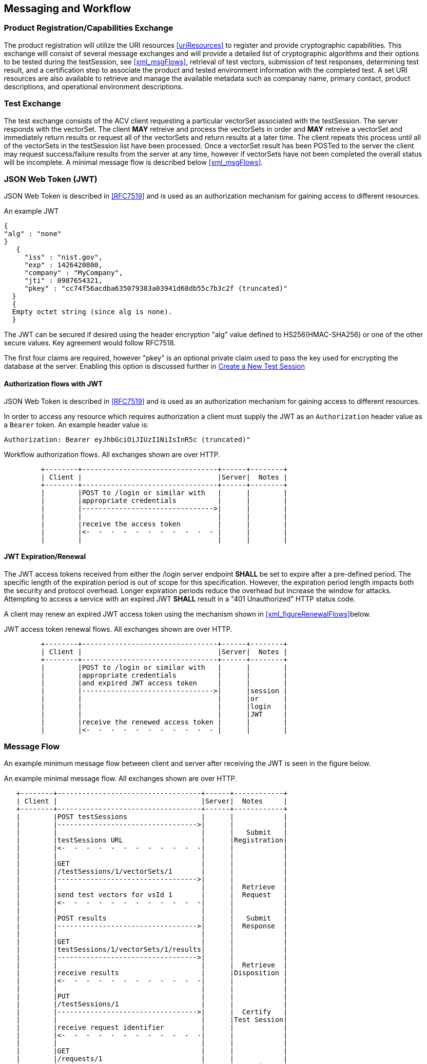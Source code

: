 
== Messaging and Workflow

=== Product Registration/Capabilities Exchange

The product registration will utilize the URI resources  <<uriResources>> to register and provide cryptographic capabilities.  This exchange will consist of several message exchanges and will provide a detailed list of cryptographic algorithms and their options to be tested during the testSession, see <<xml_msgFlows>>, retrieval of test vectors, submission of test responses, determining test result, and a certification step to associate the product and tested environment information with the completed test. A set URI resources are also available to retrieve and manage the available metadata such as companay name, primary contact, product descriptions, and operational environment descriptions.

=== Test Exchange

The test exchange consists of the ACV client requesting a particular vectorSet associated with the testSession. The server responds with the vectorSet. The client *MAY* retreive and process the vectorSets in order and *MAY* retreive a vectorSet and immediately return results or request all of the vectorSets and return results at a later time. The client repeats this process until all of the vectorSets in the testSession list have been processed. Once a vectorSet result has been POSTed to the server the client may request success/failure results from the server at any time, however if vectorSets have not been completed the overall status will be incomplete. A minimal message flow is described below <<xml_msgFlows>>.

[[jwtToken]]
=== JSON Web Token (JWT)

JSON Web Token is described in <<RFC7519>> and is used as an authorization mechanism for gaining access to different resources.

[[jwt_example]]
[align=center,alt=,type=]
An example JWT

....
{
"alg" : "none"
}
   {
     "iss" : "nist.gov",
     "exp" : 1426420800,
     "company" : "MyCompany",
     "jti" : 0987654321,
     "pkey" : "cc74f56acdba635079383a03941d68db55c7b3c2f (truncated)"
  }
  {
  Empty octet string (since alg is none).
  }

....


The JWT can be secured if desired using the header encryption "alg" value defined to HS256(HMAC-SHA256) or one of the other secure values. Key agreement would follow RFC7518.

The first four claims are required, however "pkey" is an optional private claim used to pass the key used for encrypting the database at the server. Enabling this option is discussed further in <<testSessions_post>>

[[jwtAuthFlows]]
==== Authorization flows with JWT

JSON Web Token is described in <<RFC7519>> and is used as an authorization mechanism for gaining access to different resources.

In order to access any resource which requires authorization a client must supply the JWT
as an `Authorization` header value as a `Bearer` token. An example header value is:

[align=center,alt=,type=]
....
Authorization: Bearer eyJhbGciOiJIUzI1NiIsInR5c (truncated)"

....

[[xml_figureFlows]]
[align=center,alt=,type=]
Workflow authorization flows. All exchanges shown are over HTTP.

....
         +--------+---------------------------------+------+--------+
         | Client |                                 |Server|  Notes |
         +--------+---------------------------------+------+--------+
         |        |POST to /login or similar with   |      |        |
         |        |appropriate credentials          |      |        |
         |        |-------------------------------->|      |        |
         |        |                                 |      |        |
         |        |receive the access token         |      |        |
         |        |<-  -  -  -  -  -  -  -  -  -  - |      |        |
         |        |                                 |      |        |

....



[[jwtExpire]]
==== JWT Expiration/Renewal

The JWT access tokens received from either the /login server endpoint *SHALL* be set to expire after a
pre-defined period. The specific length of the expiration period is out of scope for this specification.
However, the expiration period length impacts both the security and protocol overhead. Longer expiration
periods reduce the overhead but increase the window for attacks. Attempting to access a service with an
expired JWT *SHALL* result in a "401 Unauthorized" HTTP status code.

A client may renew an expired JWT access token using the mechanism shown in <<xml_figureRenewalFlows>>below.

[[xml_figureRenewalFlows]]
[align=center,alt=,type=]
JWT access token renewal flows. All exchanges shown are over HTTP.

....
         +--------+---------------------------------+------+--------+
         | Client |                                 |Server|  Notes |
         +--------+---------------------------------+------+--------+
         |        |POST to /login or similar with   |      |        |
         |        |appropriate credentials          |      |        |
         |        |and expired JWT access token     |      |        |
         |        |-------------------------------->|      |session |
         |        |                                 |      |or      |
         |        |                                 |      |login   |
         |        |                                 |      |JWT     |
         |        |receive the renewed access token |      |        |
         |        |<-  -  -  -  -  -  -  -  -  -  - |      |        |

....

[[flow]]
=== Message Flow

An example minimum message flow between client and server after receiving the JWT is seen in the figure
below.

[[xml_msgFlows]]
[align=center,alt=,type=]
An example minimal message flow. All exchanges shown are over HTTP.

....
   +--------+-----------------------------------+------+------------+
   | Client |                                   |Server|  Notes     |
   +--------+-----------------------------------+------+------------+
   |        |POST testSessions                  |      |            |
   |        |---------------------------------->|      |            |
   |        |                                   |      |   Submit   |
   |        |testSessions URL                   |      |Registration|
   |        |<-  -  -  -  -  -  -  -  -  -  -  -|      |            |
   |        |                                   |      |            |
   |        |GET                                |      |            |
   |        |/testSessions/1/vectorSets/1       |      |            |
   |        |---------------------------------->|      |            |
   |        |                                   |      |  Retrieve  |
   |        |send test vectors for vsId 1       |      |  Request   |
   |        |<-  -  -  -  -  -  -  -  -  -  -  -|      |            |
   |        |                                   |      |            |
   |        |POST results                       |      |   Submit   |
   |        |---------------------------------->|      |  Response  |
   |        |                                   |      |            |
   |        |GET                                |      |            |
   |        |testSessions/1/vectorSets/1/results|      |            |
   |        |---------------------------------->|      |            |
   |        |                                   |      |  Retrieve  |
   |        |receive results                    |      |Disposition |
   |        |<-  -  -  -  -  -  -  -  -  -  -  -|      |            |
   |        |                                   |      |            |
   |        |PUT                                |      |            |
   |        |/testSessions/1                    |      |            |
   |        |---------------------------------->|      |  Certify   |
   |        |                                   |      |Test Session|
   |        |receive request identifier         |      |            |
   |        |<-  -  -  -  -  -  -  -  -  -  -  -|      |            |
   |        |                                   |      |            |
   |        |GET                                |      |            |
   |        |/requests/1                        |      |            |
   |        |---------------------------------->|      |  Retrieve  |
   |        |                                   |      |  Request   |
   |        |receive validation identifier      |      |            |
   |        |<-  -  -  -  -  -  -  -  -  -  -  -|      |            |
....

[[metadata_msgFlow]]
[align=left,alt=,type=]
Metadata creation and update example. The list of available metadata endpoints can be found in <<uriResources>>.

....
   +--------+-----------------------------------+------+------------+
   | Client |                                   |Server|  Notes     |
   +--------+-----------------------------------+------+------------+
   |        |POST /vendors                      |      | Create     |
   |        |---------------------------------->|      | Metadata   |
   |        |                                   |      |            |
   |        |receive request identifier         |      |            |
   |        |<-  -  -  -  -  -  -  -  -  -  -  -|      |            |
   |        |                                   |      |            |
   |        |GET                                |      |            |
   |        |/requests/1                        |      | Retrieve   |
   |        |---------------------------------->|      | Request    |
   |        |                                   |      |            |
   |        |receive vendor URL                 |      |            |
   |        |<-  -  -  -  -  -  -  -  -  -  -  -|      |            |
   |        |                                   |      |            |
   |        |PUT /vendors                       |      | Update     |
   |        |---------------------------------->|      | Metadata   |
   |        |                                   |      |            |
   |        |receive request identifier         |      |            |
   |        |<-  -  -  -  -  -  -  -  -  -  -  -|      |            |
   |        |                                   |      |            |
   |        |GET                                |      |            |
   |        |/requests/2                        |      |  Retrieve  |
   |        |---------------------------------->|      |  Request   |
   |        |                                   |      |            |
   |        |receive vendor URL                 |      |  updated   |
   |        |<-  -  -  -  -  -  -  -  -  -  -  -|      |  or new    |
....

[[large_msgFlow]]
[align=left,alt=,type=]
In the event a submission response exceeds server defined thresholds the following workflow will need to be followed in order to submit the test result. See <<largeSubmission>> for more information.

....
   +--------+-----------------------------------+------+------------+
   | Client |                                   |Server|  Notes     |
   +--------+-----------------------------------+------+------------+
   |        |POST                               |      |            |
   |        |/large                             |      |            |
   |        |---------------------------------->|      |            |
   |        |                                   |      |            |
   |        |receive large submission URI       |      |            |
   |        |and JWT access token               |      |            |
   |        |<-  -  -  -  -  -  -  -  -  -  -  -|      |            |
   |        |                                   |      |            |
   |        |POST                               |      |<uri>       |
   |        |/<uri>                             |      |received    |
   |        |---------------------------------->|      |from prior  |
   |        |MUST use specific JWT              |      |step        |
....

[[paging]]
=== Paging

Some resource operations require paging in order to avoid returning large amounts of data. Each operation that uses paging will indicate that uses paging and what the value for each element will be within the section describing that operation. All paged responses *MUST* follow the format described in <<paging_response>>. Conversely, clients may navigate pages using the paging parameters described in <<paging_parameters>>. Server implementations *SHOULD* impose limitations on the page size limit based on resource constraints.

[[paging_parameters]]
==== Parameters

A Server *MUST* accept requests without paging parameters. If not all results are returned, the response *MUST*
indicate that not all of the results were provided using the `incomplete` property of a paged response described in <<paging_response>>. The query parameters clients *MUST* use to specify paging are described below:

* *limit* - `number`, the maximum number of entries to return. Server implementations *MUST* allow requests without a provided value, but the default value is a choice for server implementations.
* *offset* - `number`, the offset into the list of entries, *MUST* default to `0` if not provided.

GET /acvp/v1/vendors?offset=20&limit=20 HTTP/1.1

[[paging_response]]
==== Response

A paged response has the following properties:

* *totalCount* - `number`, the total number of resources available to return
* *incomplete* - `boolean`, true if more resources are avaiable than what is returned in the response
* *links* - `object`, links to use when navigating the pages
** *first* - `string`, a link to the first page in the result set
** *next* - `string`, a link to the next page in the result set, `null` if no next page is available
** *prev* - `string`, a link to the previous page in the result set, `null` if no previous page is available
** *last* - `string`, a link to the last page in the result set
* *data* - `array`, contains an array of data appropriate to the resource requested

[align=center,alt=,type=]
....
[
    {"acvVersion": <acvp-version>},
    {
        "totalCount" : 22007,
        "incomplete" : true,
        "links" : {
            "first" : "/acvp/v1/<resource>?offset=0&limit=20",
            "next" : "/acvp/v1/<resource>?offset=20&limit=20",
            "prev" : null,
            "last" : "/acvp/v1/<resource>?offset=22000&limit=20"
        },
        "data" : [ <resource response> ]
    }
]

....

[[query_parameters]]
=== Query Parameters

Some of the resource listing operations allow for query parameters to be provided to filter out the returned values. Each resource will list what properties and operations are available but the general format of the query parameter string is consistent across all resources. The format allows for the specification of complex filters with the concept of groups, where all elements in the same group *MUST* be AND'ed together and different groups are OR'ed together. The URL including the parameter values *MUST* conform to <<RFC3986>> and *MUST* use UTF-8 character encoding.

[align=center,alt=,type=]
General format of a query parameter element.

....
<property>[<index>]=<operation>:<value>

....

* *property* - is the property to be specified
* *index* - is an arbitrary group index, elements with same group index are AND'ed together and elements with different indices are OR'ed togther. `index` *MUST* be between 0 and 99 inclusive.
* *operation* - is an operation on a property and a value. Not all operations require a value, and not all properties will permit every operation. Available operations are:
** *eq* - filter based on property equal to the value
** *ne* - filter based on the property not equal to the value
** *gt* - filter based on the property greater than the value
** *ge* - filter based on the property greater than or equal to the value
** *lt* - filter based on the property less than the value
** *le* - filter based on the property less than or equal to the value
** *contains* - filter based on the property containing the value
** *start* - filter based on the property starting with the value
** *end* - filter based on the property ending with the value
* *value* - the value to filter on, it *MAY* be constrained based on the property

[align=center,alt=,type=]
Example 1

....
/resource?property1[0]=eq:foo&property2[0]=eq:foo
&property1[1]=eq:test&property2[1]=ne:bar

....

For the example above the results returned would include resources that have: `property1` equal to `foo` and `property2` equal to `foo` or resources that have `property1` equal to `test` and `property2` not equal to `bar`.

[align=center,alt=,type=]
Example 2 based on <<vendors_get>>.

....

/vendors?name[0]=contains:acme&name[1]=contains:test

....

For the example above the vendor results returned would include resources that have a `name` property value that contains either `acme` or `test`.

[[requests]]
=== Requests

Some resource operations make a request to modify or create data. To facilitate an out-of-band approval step, where data can be inspected to insure it meets the business requirements of the validation authority which operates the server, the operations will return a `request` url that can be used to obtain information about the status and disposition of the requested modification. Whether or how an authority implements an approval step is outside the scope of this specification.

A request resource is not externally updateable, but *SHOULD* update based on server processing. The properties for a request response:

* *url* - `string`, identifier for this resource
* *status* - `string`, one of:
** *initial* - initial state of the request, created
** *processing* - server is processing the request
** *approved* - the requested operation was successfully processed
** *rejected* - the requested operation was rejected and no change was made
* *message* - `string`, a placeholder for any message describing a rejection
* *approvedUrl* - `string`, a link to the resource which was created or modified as a result of the requested operation

[[requests_get]]
==== Request Listing

*GET /requests*

Returns a paged listing of requests for the current user. Each element in the `data` array is a `request object` as described in <<request_get>>. See also <<paging_response>> for a description of a paged response.

[[request_get]]
==== Vendor Information

*GET /requests/{requestId}*

Retrieve Information for a specific request

===== Response

[align=center,alt=,type=]
....
[
    {"acvVersion": <acvp-version>},
    {
        "url": "/acvp/v1/requests/2",
        "status": "approved",
        "approvedUrl" : "/acvp/v1/vendors/2"
    }
]

....


[[vendors]]
=== Vendor Resources

The available properties for vendor resources are:

* *url* - `string`, identifier for the vendor resource within which this property is located
* *name* - `string`
* *parentUrl* - a parent vendor identifier, allows for multiple divisions or business units to share a parent company identifier
* *website* - `string`
* *emails* - array of `string`
* *phoneNumbers* - array of phone objects,
** *number* - `string`
** *type* - `string`, one of (fax, voice)
* *contactsUrl* - `string`, identifier for the list of person resources associated with this vendor
* *addresses* - an address object,
** *url* - `string`, identifier for the address resource
** *street1* - `string`
** *street2* - `string`
** *street3* - `string`
** *locality* - `string`
** *region* - `string`
** *country* - `string`
** *postalCode* - `string`

[[vendors_get]]
==== Vendor Listing

*GET /vendors*

Returns a paged listing of vendors. Each element in the `data` array is a `vendor object` as described in <<vendor_get>>. See also <<paging_response>> for a description of a paged response.

Available <<query_parameters>>:

* *name*: `eq`, `start`, `end`, `contains`
* *website*: `eq`, `start`, `end`, `contains`
* *email*: `eq`, `start`, `end`, `contains`
* *phoneNumber*: `eq`, `start`, `end`, `contains`

[[vendors_post]]
==== Create a New Vendor

*POST /vendors*

Request the creation of a new Vendor.

===== Request

`name` is required and all other properties are OPTIONAL.
`url` is not allowed.
`contactUrl` is not allowed.

[align=center,alt=,type=]
....
[
    {"acvVersion": <acvp-version>},
    {
      "name": "Acme, LLC",
      "website": "www.acme.acme",
      "emails" : [ "inquiry@acme.acme" ],
      "phoneNumbers" : [{
          "number" : "555-555-1234",
          "type" : "voice"
      }],
      "addresses" : [{
          "street1" : "123 Main Street",
          "locality" : "Any Town",
          "region" : "AnyState",
          "country" : "USA",
          "postalCode" : "123456"
      }]
    }
]

....

===== Response

Reply is a request response as described in <<requests>>. If `status` is `approved` the `approvedUrl` returned will be the identifier of the vendor resource which was created. The url of any resources created incidental to the creation of the vendor resource would be available through the <<vendor_get>> operation.

Reply is a request response as described in <<requests>>.

[[vendor_get]]
==== Vendor Information

*GET /vendors/{vendorId}*

Retrieve Information for a specific vendor

===== Response

[align=center,alt=,type=]
....
[
    {"acvVersion": <acvp-version>},
    {
        "url": "/acvp/v1/vendors/2",
        "name": "Acme, LLC",
        "website": "www.acme.acme",
        "emails" : [ "inquiry@acme.acme" ],
        "phoneNumbers" : [{
          "number" : "555-555-1234",
          "type" : "voice"
        }],
        "contactsUrl": "/acvp/v1/vendors/2/contacts",
        "addresses" : [{
            "url" : "/acvp/v1/vendors/1/addresses/4",
            "street1" : "123 Main Street",
            "locality" : "Any Town",
            "region" : "AnyState",
            "country" : "USA",
            "postalCode" : "123456"
        }]
    }
]

....

[[vendor_put]]
==== Update an existing Vendor

*PUT /vendors/{vendorId}*

Update a vendor

The `url` property is not updateable.

===== Request

Can be any subset of the updateable properties. If a property is not included its value is not changed. A `null` value for a property indicates the value should be removed.

When updating the addresses array, the `url` of every address resource to be kept *MUST* be included. Any missing addresses will be removed and any new addresses will be created.

[align=center,alt=,type=]
....
[
    {"acvVersion": <acvp-version>},
    {
        "name": "Acme, LLC",
        "website": "www.acme.acme",
        "emails" : [ "inquiry@acme.acme" ],
        "addresses" : [{
                "url" : "/acvp/v1/vendors/2/addresses/4",
                "street1" : "123 Main Street",
                "locality" : "Any Town",
                "region" : "AnyState",
                "country" : "USA",
                "postalCode" : "123456"
        }]
    }
]

....

===== Response

Reply is a request response as described in <<requests>>. If `status` is `approved` the `approvedUrl` returned will be the identifier of the vendor resource which was updated. A server implementation *MAY* create a new resource instead of updating the existing resource.

[[vendor_delete]]
==== Remove a Vendor

*DELETE /vendors/{vendorId}*

Request to delete a specific vendor. Reply is a request response as described in <<requests>>.

The server is not required to remove the resource but *MUST* return a `rejection`value for the `status` property if the resource will not be removed.

[[contacts_get]]
==== Contact Listing for a Vendor

*GET /vendors/{vendorId}/contacts*

Returns a paged listing of persons specific to the vendor. Each element in the `data` array is a `person object` as described in <<person_get>>. See also <<paging_response>> for a description of a paged response.

[[addresses]]
=== Address Resources

The available properties for address resources are:

* *url* - `string`, identifier for this resource
* *street1* - `string`
* *street2* - `string`
* *street3* - `string`
* *locality* - `string`
* *region* - `string`
* *country* - `string`
* *postalCode* - `string`

[[addresses_get]]
==== Address Listing

*GET /vendors/{vendorId}/addresses*

Returns a paged listing of addresses for the vendor. Each element in the `data` array is an `address object` as described in <<address_get>>. See also <<paging_response>> for a description of a paged response.

The addresses returned are equivalent to the address array returned in <<vendor_get>> for the same vendor resource.

[[address_get]]
==== Address Information

*GET /vendors/{vendorId}/addresses/{addressId}*

Retrieve Information for a specific address

===== Response

[align=center,alt=,type=]
....
[
    {"acvVersion": <acvp-version>},
    {
        "url" : "/vendors/2/addresses/4"
        "street1" : "123 Main Street",
        "locality" : "Any Town",
        "region" : "AnyState",
        "country" : "USA",
        "postalCode" : "123456"
    }
]

....

[[persons]]
=== Person Resources

The available properties for person resources are:

* *url* - `string`, identifier for this resource
* *fullName* - `string`
* *vendorUrl* - `string`, identifier for the vendor resource this person is associated with
* *emails* - array of `string`
* *phoneNumbers* - array of phone objects,
** *number* - `string`
** *type* - `string`, one of (fax, voice)

The email and phone number values are specific to the person resource and are independent of the
equivalent information in the vendor resource.

[[persons_get]]
==== Person Listing

*GET /persons*

Returns a paged listing of persons. Each element in the `data` array is a `person object` as described in <<person_get>>. See also <<paging_response>> for a description of a paged response.

Available <<query_parameters>>:

* *fullName*: `eq`, `start`, `end`, `contains`
* *email*: `eq`, `start`, `end`, `contains`
* *phoneNumber*: `eq`, `start`, `end`, `contains`
* *vendorId*: `eq`, `ne`, `lt`, `le`, `gt`, `ge`

[[persons_post]]
==== Create a New Person

*POST /persons*

Request the creation of a new Person.

===== Request

`url` is not allowed.

[align=center,alt=,type=]
....
[
    {"acvVersion": <acvp-version>},
    {
      "fullName": "Jane Smith",
      "vendorUrl" : "/acvp/v1/vendors/2"
      "emails": ["jane.smith@acme.acme"],
      "phoneNumbers" : [
          {
              "number": "555-555-0001",
              "type" : "fax"
          }, {
              "number": "555-555-0002",
              "type" : "voice"
          }
      ]
    }
]

....

===== Response

Reply is a request response as described in <<requests>>. If `status` is `approved` the `approvedUrl` returned will be the identifier of the person resource which was created.

[[person_get]]
==== Person Information

*GET /persons/{personId}*

Retrieve Information for a specific person

===== Response

[align=center,alt=,type=]
....
[
    {"acvVersion": <acvp-version>},
    {
      "url": "/acvp/v1/persons/4",
      "fullName": "Jane Smith",
      "vendorUrl" : "/acvp/v1/vendors/2"
      "emails": ["jane.smith@acme.acme"],
      "phoneNumbers" : [
          {
              "number": "555-555-0001",
              "type" : "fax"
          }, {
              "number": "555-555-0002",
              "type" : "voice"
          }
      ]
    }
]

....

[[person_put]]
==== Update an existing Person

*PUT /persons/{personId}*

Update a person

The `url` property is not updateable.

===== Request

Can be any subset of the updateable properties. If a property is not included its value is not changed. A `null` value for a property indicates the value should be removed.

[align=center,alt=,type=]
....
[
    {"acvVersion": <acvp-version>},
    {
      "fullName": "Jane Smith",
      "emails": ["jane.smith@acme.acme"],
      "phoneNumbers" : [
          {
              "number": "555-555-0001",
              "type" : "fax"
          }, {
              "number": "555-555-0002",
              "type" : "voice"
          }
      ]
    }
]

....

===== Response

Reply is a request response as described in <<requests>>. If `status` is `approved` the `approvedUrl` returned will be the identifier of the person resource which was updated. A server implementation *MAY* create a new resource instead of updating the existing resource.

[[person_delete]]
==== Remove a Person

*DELETE /persons/{personId}*

Request to delete a specific person. Reply is a request response as described in <<requests>>.

The server is not required to remove the resource but *MUST* return a `rejection` value for the `status` property if the resource will not be removed.

[[modules]]
=== Modules

The available properties for module resources are:

* *url* - `string`, identifier for this resource
* *name* - `string`
* *version* - `string`
* *type* - `string`, valid values are:
** `Software` - software-based modules
** `Hardware` - hardware-based modules
** `Firmware` - firmware-based modules
* *website* - `string`
* *vendorUrl* - `string`,  identifier for a <<vendors>>
* *addressUrl* - `string`, identifier for an <<addresses>>
* *contactUrls* - `string array`, array of identifiers for a <<persons>>
* *description* - `string`, a description of the implementation

[[modules_get]]
==== List Modules

*GET /modules*

Returns a paged listing of modules. Each element in the `data` array is a `module object` as described in <<module_get>>. See also <<paging_response>> for a description of a paged response.

Available <<query_parameters>>:

* *name*: `eq`, `start`, `end`, `contains`
* *version*: `eq`, `start`, `end`, `contains`
* *website*: `eq`,  `start`, `end`, `contains`
* *type*: `eq`, `ne`
* *vendorId*: `eq`, `ne`, `lt`, `le`, `gt`, `ge`
* *description*: `eq`, `start`, `end`, `contains`

[[modules_post]]
==== Register a new Module

*POST /modules*

Register a new module.

===== Request

[align=center,alt=,type=]
....
[
    {"acvVersion": <acvp-version>},
    {
        "name": "ACME ACV Test Module",
        "version": "3.0",
        "type": "Software",
        "vendorUrl": "/acvp/v1/vendors/2",
        "addressUrl": "/acvp/v1/vendors/2/addresses/4",
        "contactUrls": ["/acvp/v1/persons/1" ],
        "description" : "ACME module with more"
    }
]

....

===== Response

Reply is a request response as described in <<requests>>. If `status` is `approved` the `approvedUrl` returned will be the identifier of the module resource which was created. The url of any resources created incidental to the creation of the module resource would be available through the <<module_get>> operation.

[[module_get]]
==== Retrieve information for a Module

*GET /modules/{moduleId}*

Returns information about a specific module.

===== Response

[align=center,alt=,type=]
....
[
    {"acvVersion": <acvp-version>},
    {
        "url": "/acvp/v1/modules/2",
        "name": "ACME ACV Test Module",
        "version": "2.0",
        "type": "Software",
        "website" : "www.acme.acme"
        "vendorUrl": "/acvp/v1/vendors/2",
        "addressUrl": "/acvp/v1/vendors/2/addresses/4",
        "contactUrls": ["/acvp/v1/persons/1" ],
        "description": "ACME module with features."
    }
]

....

[[module_put]]
==== Update a Module

*PUT /modules/{moduleId}*

Update an existing module.

It may not be possible to update all properties of a module once the module has been associated with a test session.

===== Request

[align=center,alt=,type=]
....
[
    {"acvVersion": <acvp-version>},
    {
        "description" : "ACME module with more"
    }
]

....


===== Response

Reply is a request response as described in <<requests>>. If `status` is `approved` the `approvedUrl` returned will be the identifier of the module resource which was updated. A server implementation *MAY* create a new resource instead of updating the existing resource.

[[module_delete]]
==== Delete a Module

*DELETE /modules/{moduleId}*

Request to delete a specific module. Reply is a request response as described in <<requests>>.

The server is not required to remove the resource but *MUST* return a `rejection` value for the `status` property if the resource will not be removed.

[[oes]]
=== Operational Environments (OEs)

The available properties for operational environment resources are:

* *url* - `string`, identifier for this resource
* *name* - `string`
* *dependencyUrls* - an array of `string` which identify the <<dependencies>> which comprise this OE.
* *dependencies* - an array of <<dependencies>>s which comprise this OE. Only valid on update or
create and *MAY* be used in combination with the `dependencyUrls` property.

[[oes_get]]
==== List Operational Environments

*GET /oes*

Returns a paged listing of available operational environments. Each element in the `data` array is a `operational environment object` as described in <<oe_get>>. See also <<paging_response>> for a description of a paged response.

Available <<query_parameters>>:

* *name*: `eq`, `start`, `end`, `contains`

[[oes_post]]
==== Create a new Operational Environment

*POST /oes*

Create a new operational environment.

===== Request

[align=center,alt=,type=]
....
[
    {"acvVersion": <acvp-version>},
    {
        "name": "Ubuntu Linux 3.1 on AMD 6272 Opteron Processor
                 with Acme installed",
        "dependencyUrls": [
            "/acvp/v1/dependencies/4",
            "/acvp/v1/dependencies/5",
            "/acvp/v1/dependencies/7"
        ]
    }
]

....

===== Response

Reply is a request response as described in <<requests>>. If `status` is `approved` the `approvedUrl` returned will be the identifier of the operational environment resource which was created. The url of any resources created incidental to the creation of the operational environment resource would be available through the <<vendor_get>> operation.

[[oe_get]]
==== Retrieve information for an Operational Environment

*GET /oes/{oeId}*

Returns information about a specific operational environment.

===== Response

[align=center,alt=,type=]
....
[
  {
    "acvVersion": "1.0"
  },
  {
    "url": "/acvp/v1/oes/21495",
    "name": "Test DMC0428 Inline Ubuntu Linux 3.1 on AMD 6272 Opteron Processor with Acme package installed",
    "dependencies": [
      {
        "url": "/acvp/v1/dependencies/23563",
        "type": "software",
        "name": "Linux 3.1 DMC0427 Extra",
        "description": "Testing0427 cpe-2.3:o:ubuntu:linux:04.27"
      },
      {
        "url": "/acvp/v1/dependencies/23564",
        "type": "software",
        "name": "Linux 4.3 DMC0428 A1",
        "description": "Testing0428 A1 cpe-2.3:o:ubuntu:linux:4.3",
        "cpe": "cpe-2.3:oa1:ubuntu:linux:4.3"
      },
      {
        "url": "/acvp/v1/dependencies/23565",
        "type": "software",
        "name": "Linux 4.3 DMC0428 B1",
        "description": "Testing0428 B1 cpe-2.3:o:ubuntu:linux:4.3",
        "cpe": "cpe-2.3:ob1:ubuntu:linux:4.3"
      },
      {
        "url": "/acvp/v1/dependencies/23566",
        "type": "software",
        "name": "Linux 4.3 DMC0428 C1",
        "description": "Testing0428 C1 cpe-2.3:o:ubuntu:linux:4.3",
        "cpe": "cpe-2.3:oc1:ubuntu:linux:4.3"
      }
    ]
  }
]

....

[[oe_put]]
==== Update an Operational Environment

*PUT /oes/{oeId}*

Update an existing operational environment.

It may not be possible to update all (or any) properties of an operational environment resource once the resource has been associated with a test session.

===== Request

[align=center,alt=,type=]
....
[
    {"acvVersion": <acvp-version>},
    {
        "name": "Windows 10 on Intel Xeon 5100 Series Processor",
    }
]

....

===== Response

Reply is a request response as described in <<requests>>. If `status` is `approved` the `approvedUrl` returned will be the identifier of the operational environment resource which was updated. A server implementation *MAY* create a new resource instead of updating the existing resource.

[[oe_delete]]
==== Delete an Operational Environment

*DELETE /oes/{oeId}*

Request to delete an operation environment. Reply is a request response as described in <<requests>>.

The server is not required to remove the resource but *MUST* return a `rejection` value for the `status` property if the resource will not be removed.

[[dependencies]]
=== Dependencies

An operational environment is composed of one or more dependencies which fully characterize and describe the operational environment under which a module was tested. An operational environment *MAY* have many different types of dependencies.

The available properties for dependency resources are:

* *url* - `string`, identifier for this resource
* *type* - `string`, the type of the dependency, a non-inclusive list of values that *MAY* be allowed are:
** *os* - operating system
** *cpu* - Central Processing Unit (CPU) chip
** *software* - a software dependency
** *firmware* - a firmware dependency
* *name* - `string`, a short name of the dependency
* *description* - `string`, a longer description of the dependency providing any additional detail that may be useful
* `{varies}` the value of `type` for a dependency *MAY* require or allow for different name/value pairs to be added to a dependency to better describe and define the dependency which in turn describes the operational environment that a module will operate under. The possible name/value pairs for a given value of `type` *MAY* be provided by the response of <<dependencies_properties_get>>, if the server implements this endpoint.
Otherwise a server *MAY* choose to restrict or not restrict the range of name/value pairs available, but any
restrictions *MUST* be clearly documented.

[[dependencies_get]]
==== List Dependencies

*GET /dependencies*

Returns a paged listing of available dependencies. Each element in the `data` array is a `dependency object` as described in <<dependency_get>>. See also <<paging_response>> for a description of a paged response.

Available <<query_parameters>>:

* *name*: `eq`, `start`, `end`, `contains`
* *type*: `eq`, `start`, `end`, `contains`
* *description*: `eq`, `start`, `end`, `contains`

[[dependencies_post]]
==== Register a new Dependency

*POST /dependencies*

Register a new dependency.

===== Request

[align=center,alt=,type=]
....
[
    {"acvVersion": <acvp-version>},
    {
        "type": "software",
        "name": "Linux 3.1",
        "description" : "Ubuntu Linux Distribution 3.1",
        "cpe": "cpe-2.3:o:ubuntu:linux:3.1"
    }
]

....

===== Response

Reply is a request response as described in <<requests>>. If `status` is `approved` the `approvedUrl` returned will be the identifier of the dependency resource which was created.

[[dependencies_properties_get]]
==== List Dependency Properties

////
 -- This section still needs plenty of work to iron it out.
////

(Optional) *GET /dependencies/properties*

Returns a <<paging>> list of available dependency properties.

An array of property objects is returned with the following properties:

* *name* - `string`
* *dataType* - `string`
* *validTypes* - an array of `string` where each element corresponds to a dependency type value that this property may be used with.
* *description* - `string`

===== Example Dependency Property Elements

[align=center,alt=,type=]
....
    {
       "name": "swid",
       "dataType": "string",
       "validTypes": ["software"],
       "description": "A Software identification (SWID) tag as
        described in ISO/IEC 19770-2:2015. NIST IR 8060,
        https://csrc.nist.gov/publications/detail/nistir/8060/final,
        provides guidance on creating and maintaining SWID tags."
    },
    {
       "name": "cpe",
       "dataType": "string",
       "validTypes": [
           "software",
           "processor"
       ],
       "description": "A Common Platform Enumeration (CPE)
        formatted name according to Version 2.3 of the CPE
        Naming Specification found in NISTIR 7695,
        https://csrc.nist.gov/publications/detail/nistir/7695/final."
    },
    {
       "name": "manufacturer",
       "dataType": "string",
       "validTypes": ["processor"],
       "description": "The name of the manufacturer of
                       the processor dependency."
    },
    {
       "name": "family",
       "dataType": "string",
       "validTypes": ["processor"],
       "description": "The name of the family of the processor."
    },
    {
       "name": "series",
       "dataType": "string",
       "validTypes": ["processor"],
       "description": "The name of the series of the processor."
    }

....

[[dependency_get]]
==== Retrieve information for a Dependency

*GET /dependencies/{dependencyId}*

Returns information about a specific dependency.

===== Response

[align=center,alt=,type=]
....
[
    {"acvVersion": <acvp-version>},
    {
        "type": "software",
        "name": "Linux 3.1",
        "description" : "Ubuntu Linux Distribution 3.1",
        "cpe": "cpe-2.3:o:ubuntu:linux:3.1"
    }
]

....

[[dependency_put]]
==== Update a Dependency

*PUT /dependencies/{dependencyId}*

Update an existing dependency.

It may not be possible to update all (or any) properties of a dependency resource once the resource has been associated with an operational environment.

===== Request

[align=center,alt=,type=]
....
[
    {"acvVersion": <acvp-version>},
    {
        "name": "Linux 3.1.0",
    }
]

....

===== Response

Reply is a request response as described in <<requests>>. If `status` is `approved` the `approvedUrl` returned will be the identifier of the dependency resource which was updated. A server implementation *MAY* create a new resource instead of updating the existing resource.

[[dependency_delete]]
==== Delete a Dependency

*DELETE /dependencies/{dependencyId}*

Request to delete a dependency. Reply is a request response as described in <<requests>>.

The server is not required to remove the resource but *MUST* return a `rejection` value for the `status` property if the resource will not be removed.

[[algorithms]]
=== Algorithms

The Algorithm resources are informational only.
////
 -- Do we want to provide guidance on standardizing the output?
////

[[algorithms_get]]
==== Algorithms Listing

*GET /algorithms*

Returns a list of available algorithms on the server.

===== Response

[align=center,alt=,type=]
....
[
    {"acvVersion": <acvp-version>},
    {"algorithms": [
        {
            "url": "/acvp/v1/algorithms/2",
            "name": "AES",
            "mode": "GCM",
            "versions": [
                <acvp-version>,
                <acvp-version>
            ]
        },
        {
            "url": "/acvp/v1/algorithms/3",
            "name": "AES",
            "mode": "ECB",
            "versions": [
                <acvp-version>
            ]
        }
    ]}
]

....

[[algorithm_get]]
==== Algorithm Information

*GET /algorithms/{algorithmId}*

Retrieve Information for about a specific algorithm.

===== Response

Response may vary from server depending on internal representation.

////
 -- Is this ok? Or do we want to standardize?
////

[[validations]]
=== Validations

The Validations resources are informational only.

[[validation_get]]
==== Validation Information

*GET /validations/{validationId}*

Retrieve information about a specific validation.

===== Response

Response *MAY* vary from server depending on internal representation.  Available properties for validations *MAY* include (but are not limited to):

* *url* - `string`, identifier for this resource
* *validationId* - `string`, unique representation of the validation and source.
* *moduleUrl* - `string`, the module URL associated with this validation. See <<modules>>
* *oeUrls* - `array of string`, the Operational Environments associated with this validation. See <<oes>>

[source,json]
----
[
    {"acvVersion": "<acvp-version>"},
    {
        "url": "/acvp/v1/validations/50",
        "validationId": "A12",
        "moduleUrl": "/acvp/v1/modules/1",
        "oeUrls": [
            "/acvp/v1/oes/1"
        ]
    }
]
----

[[testSessions]]
=== Test Sessions

The available properties for test session resources are:

* *url* - `string`, identifier for this resource
* *acvpVersion* - `string`, version of ACV protocol used to created the test session.
* *createdOn* - <<dateType>>
* *expiresOn* - <<dateType>>
* *encryptAtRest* - `boolean`
* *vectorSetsUrl* - `string`, resource for all of the vector sets
* *publishable*  - `boolean`, indicates whether this test session may be submitted for validation
* *passed* - `boolean`, indicates whether all of the vector set tests have passed

////
 -- disposition for consistency?
////

* *isSample* - `boolean`, if true <<vectorSet_expected_get>> will return expected result values. As well, Test Vector Sets *MAY* contain fewer Test Cases for quicker generation and verification.

[[testSessions_get]]
==== Test Session Listing (Current User)

*GET /testSessions*

This is an OPTIONAL operation.

Returns a paged listing of test sessions for the current user. Each element in the `data` array is a `test session object` as described in <<testSession_get>>. See also <<paging_response>> for a description of a paged response.

[[testSessions_post]]
==== Create a New Test Session

*POST /testSessions*

Create a new Test Session.

===== Request

`algorithms` is an array of algorithm objects. Each algorithm object has the following available properties:

* *algorithm* - `string`, required

Additional properties for each algorithm are based on the algorithm definition available in each sub-specification.

If not provided `isSample`, and `encryptAtRest` default to `false`.

[align=center,alt=,type=]
....
[
    {"acvVersion": <acvp-version>},
    {
    "isSample" : true,
    "algorithms": [{
        "algorithm": "TEST_ALGO_1",
        "property1": true,
        "property2": ["operation1", "operation2"]
    }]}
]

....

===== Response

`accessToken` is a <<RFC7519>> which *MUST* be supplied as described in <<jwtToken>> in order to access the Test Session.

[align=center,alt=,type=]
....
[
    {"acvVersion": <acvp-version>},
    {
        "url": "/acvp/v1/testSessions/2",
        "acvpVersion": <acvp-version>,
        "createdOn": "2018-05-31T12:03:43Z",
        "expiresOn": "2018-06-30T12:03:43Z",
        "encryptAtRest": false,
        "vectorSetsUrl": "/acvp/v1/testSessions/2/vectorSets",
        "publishable": false,
        "passed": true,
        "isSample": true,
        "accessToken" : "eyJhbGciOiJIUzI1NiIsInR5cCI6Ik (truncated)"
    }
]

....

[[testSession_get]]
==== Test Session Information

*GET /testSessions/{testSessionId}*

Returns information about the specific Test Session

===== Response

[align=center,alt=,type=]
....
[
    {"acvVersion": <acvp-version>},
    {
        "url": "/acvp/v1/testSessions/2",
        "acvpVersion": <acvp-version>,
        "createdOn": "2018-05-31T12:03:43Z",
        "expiresOn": "2018-06-30T12:03:43Z",
        "encryptAtRest": false,
        "vectorSetsUrl": "/acvp/v1/testSessions/2/vectorSets",
        "publishable": false,
        "passed": true,
        "isSample": true
    }
]

....

[[testSession_put]]
==== Submit For Validation

*PUT /testSessions/{testSessionId}*

Certify the Test Session for validation.

Associates all of the testing information with the test session. The test session *MUST* be have both `publishable` and `passed` set to `true`.

===== Request

Available properties:

* *moduleUrl* - `string`
* *module* - a <<modules>>, *MAY* be used instead of `moduleUrl`, but *SHOULD* only be used when the goal is to create a new module resource, otherwise use `moduleUrl` to use an existing module.
* *oeUrl* - `string`
* *oe* - an <<oes>>, *MAY* be used instead of `oeUrl`, but *SHOULD* only be used when the goal is to create a new operating environment resource, otherwise use `oeUrl` to use an existing operating environment.
* *algorithmPrerequisites* - array of algorithm prerequiste objects, optional, for any algorithm that has a prerequisite that was not included in testing, the prerequisite *MUST* be provided by adding an element to this array
** *algorithm* - `string`, name of the algorithm
** *mode* - `string`, mode of the algorithm, optional, not all algorithms have a mode
** *prerequisites* - `string`, array of prerequiste objects
////
 -- this needs some additional work
////
*** *algorithm* - `string`, required
*** *validationId* - `string`, required

[align=center,alt=,type=]
....
[
    {"acvVersion": <acvp-version>},
    {
        "moduleUrl": "/acvp/v1/modules/20",
        "oeUrl": "/acvp/v1/oes/60",
        "algorithmPrerequisites": [{
            "algorithm": "TEST_ALGO_1",
            "prerequisites": [
                {
                    "algorithm": "TEST_ALGO_0",
                    "validationId": "123456"
                },
                {
                    "algorithm": "TEST_ALGO_0.1",
                    "validationId": "123456"
                }
            ]
        }]
    }
]

....

===== Response

Reply is a request response as described in <<requests>>. If `status` is `approved` the `approvedUrl` returned will be the identifier of the validation resource which was created or updated as a result of this certification.

[[testSession_delete]]
==== Cancel Test Session

*DELETE /testSessions/{testSessionId}*

Delete a test session.

Marks a test session as being cancelled and may be deleted by the server. Further operations with the test session resource may return 404 HTTP Status.

[[testSession_results_get]]
==== Request Validation Results

*GET /testSessions/{testSessionId}/results*

Request Validation Results for a Test Session

===== Response

[align=center,alt=,type=]
....
[
  {"acvVersion": <acvp-version>},
  {
    "passed": false,
    "results": [
        {
          "vectorSetUrl": "/acvp/v1/testSessions/2/vectorSets/1",
          "status": "incomplete"
        },
        {
           "vectorSetUrl": "/acvp/v1/testSessions/2/vectorSets/2",
           "status": "passed"
        }
    ]
  }
]

....

[[vectorSet]]
=== Vector Sets

The *REQUIRED* properties for vector set resources are:

* *url* - `string`, identifier for this resource
* *vsId* - `number`
* *algorithm* - `string`
* *mode* - `string`
* *testGroups* - array of test group objects,
** `{varies}` - based on the values of `algorithm` and `mode` there are zero or more test group properties.
** *testType* - string defined in algorithm extensions outlining the procedure to complete the corresponding test cases.
** *tgId* - `number`
** *tests* - array of test objects,
*** *tcId* - `number`
*** `{varies}` - based on the values of `algorithm` and `mode` there are zero or more test properties.

[[vectorSets_get]]
==== Vectors Set Listing

*GET /testSessions/{testSessionId}/vectorSets*

Returns a list of Vector Sets for the specific Test Session.

The property returned is:

* *vectorSetUrls* - array of `string`

===== Response

[align=center,alt=,type=]
....
[
    {"acvVersion": <acvp-version>},
    {"vectorSetUrls": [
        "/acvp/v1/testSessions/2/vectorSets/1",
        "/acvp/v1/testSessions/2/vectorSets/2"
    ]}
]

....

[[vectorSet_get]]
==== Vector Set Download

*GET /testSessions/{testSessionId}/vectorSets/{vectorSetId}*

Vector Set download request.

The server will respond with the vector set associated with the vsId for the client to process. The test group content contained in the response will vary depending on the specific sub-specification of the algorithm and testType being tested.

===== Response

[align=center,alt=,type=]
....
[
    {"acvVersion": <acvp-version>},
    {
        "vsId": 1,
        "algorithm": "TEST_ALGO_1",
        "revision": "1.0.0",
        "testGroups": [
            {
                "tgId": 1,
                "testGroupProperty1": 1,
                "testType": "type1",
                "tests": [
                    {
                        "tcId": 1,
                        "testCaseProperty1": 1,
                        "testCaseProperty2": "2"
                    },
                    {
                        "tcId": 2,
                        "testCaseProperty1": 3,
                        "testCaseProperty2": "4"
                    }
                    ... additional tests ...
                ]
            },
            ... additional test groups ...
            {
                "tgId": 3,
                "testGroupProperty1": 2,
                "testType": "type2",
                "tests": [{
                    "tcId": 2139,
                    "testCaseProperty3": 10
                }]
            }
            ... additional test groups ...
        ]
    }
]

....

If the server did not have enough time to generate the vector set for a given test session, the server may reply:

[align=center,alt=,type=]
....
[
  { "acvVersion": <acvp-version> },
  { "vsId": 1,
    "retry" : 30
  }
]

....

Where:

* *retry* - represents the number of seconds for the client to wait before retrying the request.

The server may set the `retry` value based on the current server load and expected processing time to generate the vector set.

[[vectorSet_delete]]
==== Cancel Testing of a Vector Set

*DELETE /testSessions/{testSessionId}/vectorSets/{vectorSetId}*

Cancel testing for a specific Vector Set.

There may be cases where a particular vector set may not be cancelled and the entire Test Session will need to be cancelled instead.

[[vectorSet_results_get]]
==== Request Validation Results

*GET /testSessions/{testSessionId}/vectorSets/{vectorSetId}/results*

Request Validation Results for a Vector Set.

===== Response

The client will send this request to learn the validation results for an individual vector set. Properties are:

* *vsId* - `number`
* *disposition* - `string`, the overall result for the vector set with:
** `fail` - indicates at least one test case has failed.
** `unreceived` - indicates the server has not received responses from the client for all the test cases.
** `incomplete` - indicates not all tests have been processed by the server, however none have failed thus far.
** `expired` - indicates not all the test case responses were received from the client prior to expiry.
** `passed` - indicates all test cases have been processed by the server and have passed.
* *tests* - array of test result objects
** *tcId* - `number`
** *result* - `string`, the result for a test case with:
*** `fail` - indicates the test case has failed.
*** `unreceived` - indicates the server has not received a response from the client for the test case.
*** `incomplete` - indicates the server has not processed the test case.
*** `expired` - indicates the client did not send the test case response to the server prior to expiry.
*** `passed` - indicates the test case passed.
** *reason* - `number`, provides additional detail in case of a `failed` `result` value.

[align=center,alt=,type=]
....
[
    {"acvVersion": <acvp-version>},
    {"results": {
        "vsId": 1437,
        "disposition": "incomplete",
        "tests": [
            {
                "tcId": 12340,
                "result": "passed",
                "reason": ""
            },
            {
                "tcId": 12341,
                "result": "incomplete",
                "reason": ""
            },
            {
                "tcId": 12342,
                "result": "failed",
                "reason": "Algorithm reason XXX"
            }
        ]
    }}
]

....

[[vectorSet_results_post]]
==== Submit Results

*POST /testSessions/{testSessionId}/vectorSets/{vectorSetId}/results*

Initial Submission of Vector Set Test Results.

===== Request

The client will send this request to submit the test results for an individual vector set. Similar to the vector set download the format will vary depending on the specific sub-specification of the algorithm and testType being tested.

[align=center,alt=,type=]
....
[
  {"acvVersion": <acvp-version>},
  {
    "vsId": 1437,
    "revision": "1.0.0",
    "testGroups": [{
      "tgId": 1,
      "tests": [{
          "tcId": 12340,
          "testCaseProperty1": "ABCD",
          "testCaseProperty2": "1234"
        },
        {
          "tcId": 12341,
          "testCaseProperty1": "5678",
          "testCaseProperty2": "FEDC"
        }, ...
      ]
    }, ...
    ]
  }
]

....

===== Response

No content response. Standard HTTP status codes will indicate success or failure of the submission, but do not indicated the disposition of the tests.

[[vectorSet_results_put]]
==== Update Results Submission

*PUT /testSessions/{testSessionId}/vectorSets/{vectorSetId}/results*

Update Vector Set Test Results Submission.

When one or more test cases fails, the client will need to correct the issue in the crypto module and send the responses again. The resending of responses for failed test cases will occur for an entire vector set. Therefore, even if only a single test case in the vector set failed, the client will need to download, process, and upload responses to the server for the entire vector set (presumably after the problem has been corrected in the implementation). The resending of vector set responses *MUST* occur prior to expiry.

===== Request

The request content is identical to the request content described in <<vectorSet_results_post>>.

[[vectorSet_expected_get]]
==== Retrieve Expected Results

*GET /testSessions/{testSessionId}/vectorSets/{vectorSetId}/expected*

Expected Test Results.

===== Response

The response is identical to the request content described in <<vectorSet_results_post>>.
